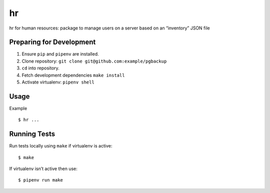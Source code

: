 hr
==

hr for human resources: package to manage users on a server based on an “inventory” JSON file

Preparing for Development
-------------------------

1. Ensure ``pip`` and ``pipenv`` are installed.
2. Clone repository: ``git clone git@github.com:example/pgbackup``
3. ``cd`` into repository.
4. Fetch development dependencies ``make install``
5. Activate virtualenv: ``pipenv shell``

Usage
-----

Example

::

    $ hr ...


Running Tests
-------------

Run tests locally using ``make`` if virtualenv is active:

::

    $ make

If virtualenv isn’t active then use:

::

    $ pipenv run make
